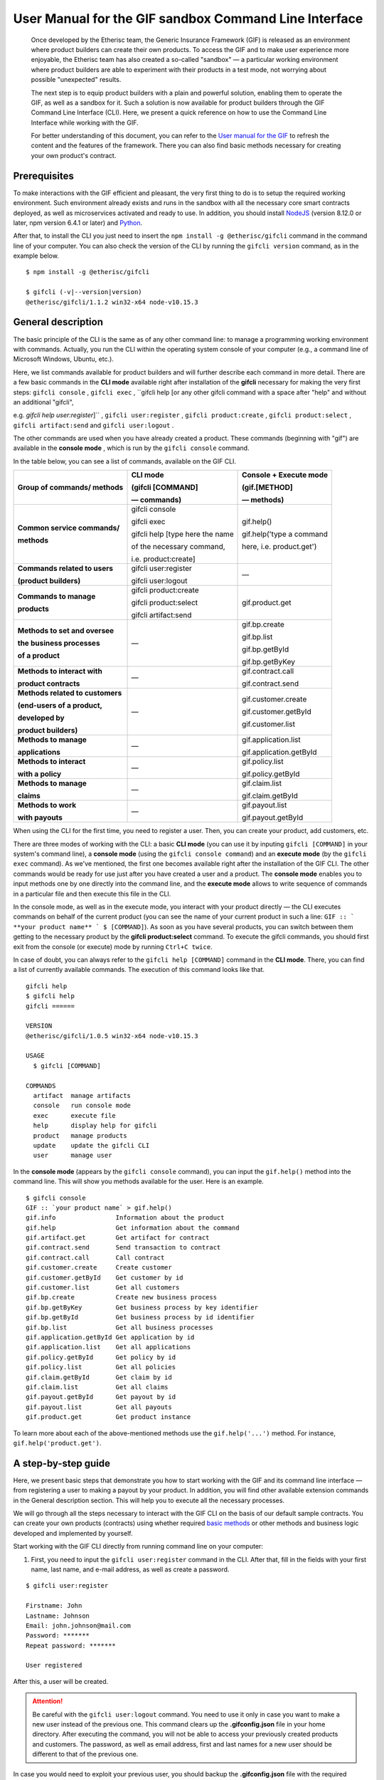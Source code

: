 ﻿.. _rst_table_of_contents:

######################################################
User Manual for the GIF sandbox Command Line Interface
######################################################

.. pull-quote::

    Once developed by the Etherisc team, the Generic Insurance Framework (GIF) is released as an environment where product builders can create their own products. To access the GIF and to make user experience more enjoyable, the Etherisc team has also created a so-called "sandbox" — a particular working environment where product builders are able to experiment with their products in a test mode, not worrying about possible "unexpected" results.

    The next step is to equip product builders with a plain and powerful solution, enabling them to operate the GIF, as well as a sandbox for it. Such a solution is now available for product builders through the GIF Command Line Interface (CLI). Here, we present a quick reference on how to use the Command Line Interface while working with the GIF.

    For better understanding of this document, you can refer to the `User manual for the GIF <https://gif-manual.readthedocs.io/en/latest/index.html>`_ to refresh the content and the features of the framework. There you can also find basic methods necessary for creating your own product's contract.
    
Prerequisites
*************

To make interactions with the GIF efficient and pleasant, the very first thing to do is to setup the required working environment. 
Such environment already exists and runs in the sandbox with all the necessary core smart contracts deployed, as well as microservices activated and ready to use. 
In addition, you should install `NodeJS <https://nodejs.org/>`_ (version 8.12.0 or later, npm version 6.4.1 or later) and `Python <https://www.python.org/>`_.

After that, to install the CLI you just need to insert the ``npm install -g @etherisc/gifcli`` command in the command line of your computer. 
You can also check the version of the CLI by running the ``gifcli version`` command, as in the example below.

::

    $ npm install -g @etherisc/gifcli

    $ gifcli (-v|--version|version)
    @etherisc/gifcli/1.1.2 win32-x64 node-v10.15.3

General description
*******************

The basic principle of the CLI is the same as of any other command line: to manage a programming working environment with commands. Actually, you run the CLI within the operating system console of your computer (e.g., a command line of Microsoft Windows, Ubuntu, etc.).

Here, we list commands available for product builders and will further describe each command in more detail. There are a few basic commands in the **CLI mode** available right after installation of the **gifcli** necessary for making the very first steps: ``gifcli console`` , ``gifcli exec`` , ``gifcli help [or any other gifcli command with a space after "help" and without an additional "gifcli", 

e.g. *gifcli help user:register*]`` , ``gifcli user:register`` , ``gifcli product:create`` , ``gifcli product:select`` , ``gifcli artifact:send`` and ``gifcli user:logout`` .

The other commands are used when you have already created a product. These commands (beginning with "gif") are available in the **console mode** , which is run by the ``gifcli console`` command.

In the table below, you can see a list of commands, available on the GIF CLI.

.. list-table:: 
   :header-rows: 1

   * - 

       Group of commands/ methods
     - CLI mode 

       (gifcli [COMMAND] 

       — commands)
     - Console + Execute mode 

       (gif.[METHOD]

       — methods)
   * - **Common service commands/**

       **methods**
     - gifcli console 
       
       gifcli exec 

       gifcli help [type here the name 

       of the necessary command, 

       i.e. product:create]
     - gif.help() 
       
       gif.help('type a command

       here, i.e. product.get')
   * - **Commands related to users** 

       **(product builders)**
     - gifcli user:register

       gifcli user:logout
     - —
   * - **Commands to manage**

       **products**
     - gifcli product:create

       gifcli product:select

       gifcli artifact:send
     - gif.product.get
   * - **Methods to set and oversee** 

       **the business processes**

       **of a product**
     - —
     - gif.bp.create

       gif.bp.list

       gif.bp.getById

       gif.bp.getByKey
       
   * - **Methods to interact with** 

       **product contracts**
     - —
     - gif.contract.call

       gif.contract.send
   * - **Methods related to customers** 

       **(end-users of a product,** 

       **developed by**

       **product builders)**
     - —
     - gif.customer.create

       gif.customer.getById

       gif.customer.list
   * - **Methods to manage**

       **applications**
     - —
     - gif.application.list

       gif.application.getById
   * - **Methods to interact**

       **with a policy**
     - —
     - gif.policy.list

       gif.policy.getById
   * - **Methods to manage**
 
       **claims**
     - —
     - gif.claim.list

       gif.claim.getById
   * - **Methods to work**

       **with payouts**
     - —
     - gif.payout.list

       gif.payout.getById

When using the CLI for the first time, you need to register a user. Then, you can create your product, add customers, etc.

There are three modes of working with the CLI: a basic **CLI mode** (you can use it by inputing ``gifcli [COMMAND]`` in your system's command line), a **console mode** (using the ``gifcli console command``) and an **execute mode** (by the ``gifcli exec`` command). As we've mentioned, the first one becomes available right after the installation of the GIF CLI. The other commands would be ready for use just after you have created a user and a product. The **console mode** enables you to input methods one by one directly into the command line, and the **execute mode** allows to write sequence of commands in a particular file and then execute this file in the CLI.

In the console mode, as well as in the execute mode, you interact with your product directly — the CLI executes commands on behalf of the current product (you can see the name of your current product in such a line: ``GIF :: ` **your product name** ` $ [COMMAND]``). As soon as you have several products, you can switch between them getting to the necessary product by the **gifcli product:select** command. To execute the gifcli commands, you should first exit from the console (or execute) mode by running ``Ctrl+C twice``.

In case of doubt, you can always refer to the ``gifcli help [COMMAND]`` command in the **CLI mode**. There, you can find a list of currently available commands. The execution of this command looks like that.

::

    gifcli help
    $ gifcli help
    gifcli ======
 
    VERSION
    @etherisc/gifcli/1.0.5 win32-x64 node-v10.15.3
 
    USAGE
      $ gifcli [COMMAND]
 
    COMMANDS
      artifact  manage artifacts
      console   run console mode
      exec      execute file
      help      display help for gifcli
      product   manage products
      update    update the gifcli CLI
      user      manage user


In the **console mode** (appears by the ``gifcli console`` command), you can input the ``gif.help()`` method into the command line. This will show you methods available for the user. Here is an example. 

::

    $ gifcli console
    GIF :: `your product name` > gif.help()
    gif.info                Information about the product
    gif.help                Get information about the command
    gif.artifact.get        Get artifact for contract
    gif.contract.send       Send transaction to contract
    gif.contract.call       Call contract
    gif.customer.create     Create customer
    gif.customer.getById    Get customer by id
    gif.customer.list       Get all customers
    gif.bp.create           Create new business process
    gif.bp.getByKey         Get business process by key identifier
    gif.bp.getById          Get business process by id identifier
    gif.bp.list             Get all business processes
    gif.application.getById Get application by id
    gif.application.list    Get all applications
    gif.policy.getById      Get policy by id
    gif.policy.list         Get all policies
    gif.claim.getById       Get claim by id
    gif.claim.list          Get all claims
    gif.payout.getById      Get payout by id
    gif.payout.list         Get all payouts
    gif.product.get         Get product instance


To learn more about each of the above-mentioned methods use the ``gif.help('...')`` method. For instance, ``gif.help('product.get')``. 

A step-by-step guide
********************

Here, we present basic steps that demonstrate you how to start working with the GIF and its command line interface — from registering a user to making a payout by your product. In addition, you will find other available extension commands in the General description section. This will help you to execute all the necessary processes.

We will go through all the steps necessary to interact with the GIF CLI on the basis of our default sample contracts. You can create your own products (contracts) using whether required `basic methods <https://gif-manual-test.readthedocs.io/en/latest/core_smart_contracts.html>`_ or other methods and business logic developed and implemented by yourself.

Start working with the GIF CLI directly from running command line on your computer: 

1. First, you need to input the ``gifcli user:register`` command in the CLI. After that, fill in the fields with your first name, last name, and e-mail address, as well as create a password.

::

    $ gifcli user:register

    Firstname: John
    Lastname: Johnson
    Email: john.johnson@mail.com
    Password: ******* 
    Repeat password: ******* 

    User registered 


After this, a user will be created.

.. attention:: Be careful with the ``gifcli user:logout`` command. You need to use it only in case you want to make a new user instead of the previous one. This command clears up the **.gifconfig.json** file in your home directory. After executing the command, you will not be able to access your previously created products and customers. The password, as well as email address, first and last names for a new user should be different to that of the previous one. 

In case you would need to exploit your previous user, you should backup the **.gifconfig.json** file with the required credentials and then use it instead of the .gifconfig.json file with the data of your current one.


2. Then, obviously, you would like to start dealing with your products. If you want to create a product and become a product owner, use the ``gifcli product:create`` command. There, you can specify a product name. This name at the same time is registered at the RabbitMQ message broker.

::

    $ gifcli product:create 

    Product name: one 

    Product created


.. info:: Note that the length of the product's name should be 3 to 20 latin letters.


3. After that, you should create a directory by the ``mkdir`` command (``mkdir my-first-product`` in our example) for your product (the "one" for our case), and go to it (using the ``cd ./my-first-product`` command). 

::

    $ mkdir my-first-product

    Directory: /Users/username

    Mode                LastWriteTime         Length Name
    ----                -------------         ------ ----
    d-----         3/26/2019  16:30 PM                my-first-product


    PS ./Users/username> cd my-first-product
    PS ./Users/username/my-first-product>


4. Then, run the ``npm init -y`` command.

::

    $ npm init -y 

    Wrote to ./my-first-product/package.json:

    {  
      "name": "my-first-product",  
      "version": "1.0.0",  
      "description": "",  
      "main": "index.js",  
      "scripts": {    
        "test": "echo /"Error: no test specified/" && exit 1"  
      },  
      "keywords": [],  
      "author": "",  
      "license": "ISC" 
    }


5. After that, you should use the ``npm install truffle openzeppelin-solidity truffle-hdwallet-provider @etherisc/gif`` command. A successful execution should end up with the following lines.

::

    $ npm install truffle openzeppelin-solidity truffle-hdwallet-provider @etherisc/gif

    ...
    + truffle@5.0.10 
    + truffle-hdwallet-provider@1.0.6 
    + openzeppelin-solidity@2.2.0 
    + @etherisc/gif@1.0.0 
    added 892 packages from 1374 contributors and audited 3757 packages in 79.988s 
    found 0 vulnerabilities 


6. The next step is to execute the ``./node_modules/.bin/truffle init`` command:

::

    $ ./node_modules/.bin/truffle init 

    > Preparing to download 
    > Downloading 
    > Cleaning up temporary files 
    > Setting up box 

    Unbox successful. Sweet! 


    Commands:

      Compile:        truffle compile
      Migrate:        truffle migrate
      Test contracts: truffle test


7. Now you need to create your product's smart contract and deploy it. In our example, we need to take the following steps:

7a. First, we should replace the content of the **truffle-config.js** file in the "my-first-product" directory on our computer with the following one:

.. code-block:: javascript
    :linenos:

    const HDWalletProvider = require('truffle-hdwallet-provider');


    module.exports = {
      migrations_directory: process.env.MIGRATIONS_DIRECTORY || './migrations',
      contracts_build_directory: process.env.CONTRACTS_BUILD_DIRECTORY || './build',

      networks: {
        development: {
          host: 'localhost',
          port: 8545,
          network_id: 7777,
          gas: 6600000,
          gasPrice: 10 * (10 ** 9),
          websockets: true,
        },

        coverage: {
          host: 'localhost',
          network_id: '*',
          port: 8555, // the same port as in .solcover.js.
          gas: 0xfffffffffff,
          gasPrice: 0x01,
        },

        kovan: {
          // MNEMONIC: BIP39 mnemonic, e.g. https://iancoleman.io/bip39/#english
          // HTTP_PRODIVER: e.g. https://kovan.infura.io/<your-token>
          provider: () => new HDWalletProvider(process.env.MNEMONIC, process.env.HTTP_PROVIDER),
          network_id: 42,
          confirmation: 2,
          timeoutBlocks: 200,
          skipDryRun: true,
          gas: 6600000,
          gasPrice: 10 * (10 ** 9),
        },

        rinkeby: {
          // MNEMONIC: BIP39 mnemonic, e.g. https://iancoleman.io/bip39/#english
          // HTTP_PRODIVER: e.g. https://rinkeby.infura.io/<your-token>
          provider: () => new HDWalletProvider(process.env.MNEMONIC, process.env.HTTP_PROVIDER),
          network_id: 4,
          confirmation: 2,
          timeoutBlocks: 200,
          skipDryRun: true,
          gas: 6600000,
          gasPrice: 10 * (10 ** 9),
        },
      },

      mocha: {
        timeout: 20000,
        useColors: true,
      },

      compilers: {
        solc: {
          version: '0.5.2',
          settings: {
            optimizer: {
              enabled: true,
              runs: 200,
            },
            evmVersion: 'byzantium', // -> constantinople
          },
        },
      },
    };

7b. Then, we can create our product contract taking the following one as an example. We create a **SimpleProduct.sol** file in the "contracts" folder in our "my-first-product" directory with the content below.

.. code-block:: solidity
    :linenos:

    pragma solidity 0.5.2;

    import "@etherisc/gif/contracts/Product.sol";


    contract SimpleProduct is Product {

        event NewApplication(uint256 applicationId);
        event NewPolicy(uint256 policyId);
        event ApplicationDeclined(uint256 applicationId);
        event NewClaim(uint256 policyId, uint256 claimId);
        event NewPayout(uint256 claimId, uint256 payoutId, uint256 payoutAmount);
        event PolicyExpired(uint256 policyId);
        event PayoutConfirmation(uint256 payoutId, uint256 amount);

        bytes32 public constant NAME = "SimpleProduct";
        bytes32 public constant POLICY_FLOW = "PolicyFlowDefault";

        constructor(address _productController)
            public
            Product(_productController, NAME, POLICY_FLOW)
        {}

        function applyForPolicy(
            bytes32 _bpExternalKey,
            uint256 _premium,
            bytes32 _currency,
            uint256[] calldata _payoutOptions
        ) external onlySandbox {
            uint256 applicationId = _newApplication(
                _bpExternalKey,
                _premium,
                _currency,
                _payoutOptions
            );
            emit NewApplication(applicationId);
        }

        function underwriteApplication(uint256 _applicationId) external onlySandbox {
            uint256 policyId = _underwrite(_applicationId);
            emit NewPolicy(policyId);
        }

        function declineApplication(uint256 _applicationId) external onlySandbox {
            _decline(_applicationId);
            emit ApplicationDeclined(_applicationId);
        }

        function newClaim(uint256 _policyId) external onlySandbox {
            uint256 claimId = _newClaim(_policyId);
            emit NewClaim(_policyId, claimId);
        }

        function confirmClaim(uint256 _claimId, uint256 _payoutAmount) external onlySandbox {
            uint256 payoutId = _confirmClaim(_claimId, _payoutAmount);
            emit NewPayout(_claimId, payoutId, _payoutAmount);
        }

        function expire(uint256 _policyId) external onlySandbox {
            _expire(_policyId);
            emit PolicyExpired(_policyId);
        }

        function confirmPayout(uint256 _payoutId, uint256 _amount) external onlySandbox {
            _payout(_payoutId, _amount);
            emit PayoutConfirmation(_payoutId, _amount);
        }

        function getQuote(uint256 _sum) external view returns (uint256 _premium) {
            require(_sum > 0);
            _premium = _sum.div(20);
        }
    }

7c. Now we can proceed with making a deployment migration. Like in the previous step, we use the following sample for migration. We create a **2_deploy_SimpleProduct.js** file in the "migrations" folder in our "my-first-product" directory and paste the text of the sample contract here.

.. code-block:: javascript
    :linenos:

    const SimpleProduct = artifacts.require('SimpleProduct');

    const GIF_PRODUCT_SERVICE_CONTRACT = '0x0';

    module.exports = deployer => deployer.deploy(SimpleProduct, GIF_PRODUCT_SERVICE_CONTRACT);

7d. After that, we need to set the value of the constant GIF_PRODUCT_SERVICE_CONTRACT to **0x6520354fa128cc6483B9662548A597f7FcB7a687** — the address of the deployed smart contract. It should be placed in the **GIF_PRODUCT_SERVICE_CONTRACT** line of the **2_deploy_SimpleProduct.js** file. For your convenience we list addresses of the core smart contracts at the end of this manual.

7e. To finish with this step, we need to add the ``"compile": "truffle compile"``, ``"migrate": "truffle migrate"``, commands to the "scripts" section of the **package.json** file in the my-first-product directory.

8. Then, you should execute the ``npm run compile`` command.

::

    $ npm run compile

    > my-first-product@1.0.0 compile ./my-first-product
    > truffle compile

    Compiling your contracts... 
    =========================== 
    > Compiling @etherisc/gif/contracts/Product.sol
    > Compiling @etherisc/gif/contracts/services/IProductService.sol
    > Compiling @etherisc/gif/contracts/shared/RBAC.sol
    > Compiling ./contracts/Migrations.sol
    > Compiling ./contracts/SimpleProduct.sol
    > Compiling openzeppelin-solidity/contracts/math/SafeMath.sol
    > Compiling openzeppelin-solidity/contracts/ownership/Ownable.sol    

        ...

    > Artifacts written to ./my-first-product/build
    > Compiled successfully using:  
        -solc: 0.5.2+commit.1df8f40c.Emscripten.clang

.. note :: Before running the next command, you should create a mnemonic `here <https://iancoleman.io/bip39/#english>`_.
It is also required to fund your account with some test ETH on `Rinkeby test network <https://faucet.rinkeby.io/>`_.


9. After that, you can continue with the migration using the ``HTTP_PROVIDER="https://rinkeby.infura.io/v3/paste your infura key here" MNEMONIC="input here 
the mnemonic, created in the previous step" npm run migrate -- --network rinkeby`` command. To execute the command, you need to create an account at `Infura <https://infura.io/register>`_ (if you haven't yet) and paste the key from your account into the mentioned space in the command.

.. note :: Operating on the Ethereum environment, all the transactions consume "gas". You can face a warning message like this: *"Error:  *** Deployment Failed *** "Migrations" -- The contract code couldn't be stored, please check your gas limit."* In this case, you need to top up your account with some ETH and execute the command again.

::

    $ HTTP_PROVIDER="https://rinkeby.infura.io/v3/paste your infura key here" MNEMONIC="..." npm run migrate -- --network rinkeby 

    > my-first-product-2@1.0.0 migrate ./my-first-product-2
    > truffle migrate "--network" "rinkeby"

    Compiling your contracts...
    ===========================
    > Everything is up to date, there is nothing to compile.

    Starting migrations... 
    ====================== 
    > Network name:    'rinkeby' 
    > Network id:      4 
    > Block gas limit: 0x6acec5

    1_initial_migration.js 
    ======================   
        Deploying 'Migrations'   
        ---------------------   
        > transaction hash:    0x9313aeb218ae3b1174fd365c1ae921cc978e961d36b5616558a1003032d661ea   
        > Blocks: 0            Seconds: 8   
        > contract address:    0xACE701BfFd5c14EEFA565D1651f83D9ED9bd5e48
        > account:             0x1DdCFb13eb5109E53763677E04BC9FB8fAb40D4b   
        > balance:             xx.xxxxxxxx   
        > gas used:            221171   
        > gas price:           10 gwei   
        > value sent:          0 ETH   
        > total cost:          0.00xxxxxx ETH

        > Saving migration to chain.   
        > Saving artifacts   
        ------------------------------------   
        > Total cost:          0.00xxxxxx ETH

    2_deploy_SimpleProduct.js 
    ======================   
        Deploying 'SimpleProduct'   
        ---------------------   
        > transaction hash: 0xcd7bfec51303bb66639bd90cf6db2c40f2e875d744e97b35c41102c3e5a03170   
    ...
        > Saving migration to chain.   
        > Saving artifacts   
        ------------------------------------   
        > Total cost:       0.0xxxxxxx ETH

    Summary 
    ======= 
    > Total deployments: 2 
    > Final cost:        0.0xxxxxxx ETH 


10. Now you should input the ``gifcli artifact:send --file {PATH_TO_CONTRACT_ARTIFACT} --network rinkeby`` command, where PATH_TO_CONTRACT_ARTIFACT stands for a path to the **.json** file with artifacts for the contract. In our example, this part of the command looks like that: gifcli artifact:send --file **./my-first-product/build/SimpleProduct.json** --network rinkeby. You can find the SimpleProduct.json file (from our example) in the “build” folder of the “my-first-product” directory. It will appear on your computer after you execute the npm run compile command. The response for the successful execution of the command will be the following: 

::

    $ gifcli artifact:send --file ./my-first-product/build/SimpleProduct.json --network rinkeby


    { result: 'Artifact saved',
      product: 'one',
      contractName: 'SimpleProduct',
      address: '0xF8450d6b6be91C861d7ef2a91B5e2695aeAf335a',
      network: 'rinkeby',
      version: '1.0.5' }


**Now we've successfully created a product smart contract.**


11. As we are already in the "my-first-product" directory, we can run the console mode to proceed interacting with our product "one". We execute the ``gifcli console`` command.

::

    $ gifcli console


    GIF :: one >


12. By executing the ``gif.product.get()`` method, the CLI demonstrates the artifacts of the current product as they are registered on the GIF (compare the "name" of the product "SimpleProduct" instead of "one" at RabbitMQ).

::

    $ gif.product.get()

    { key: 18,  
        created: '2019-03-26T16:47:07.176Z',  
        updated: '2019-03-26T16:49:21.580Z',  
        productId: 21,  
        name: 'SimpleProduct',  
        addr: '0xf8450d6b6be91c861d7ef2a91b5e2695aeaf335a', 
        policyFlow: 'PolicyFlowDefault',  
        release: 0,  
        policyToken: '0x0000000000000000000000000000000000000000', 
        approved: true,  
        paused: false,
      productOwner: '0x0000000000000000000000000000000000000000' }


13. Now, you can proceed with creating a customer. Here, the ``gif.customer.create({ firstname: '...', 
lastname: '...', email: '...@....com' and other necessary arguments about your customers, e.g., the age: ,etc. })`` method will help:

::

    $ gif.customer.create({firstname:'Dear',lastname:'Customer',email:'dear.customer@mail.com', age: 33})

    { customerId:   
        '5efaf976b1fb4fe0be9b0d68e833c469757c2749863c33b77ce907e6f3bc8cee'
    } 


14. Then, using the ``gif.customer.getById("insert customer ID here")`` method, you can receive specific data related to a certain customer by a customer ID. From the previous step, you will receive the output with the customer's first name, last name, e-mail address, and age.

::

    $ gif.customer.getById("5efaf976b1fb4fe0be9b0d68e833c469757c2749863c33b77ce907e6f3bc8cee")


    { id:
       '5efaf976b1fb4fe0be9b0d68e833c469757c2749863c33b77ce907e6f3bc8cee',
      firstname: 'Dear',
      lastname: 'Customer',
      email: 'dear.customer@mail.com',
      created: '2019-03-26T16:49:59.059Z',
      updated: '2019-03-26T16:49:59.059Z',
      age: '33' }


15. You can also input the ``gif.customer.list()`` method. Like other methods related to the "lists" of particular issues, this method results in the list of customers of your current productt. In our example, we have only one customer.

::

    $ gif.customer.list()

    [ { id:     
         '5efaf976b1fb4fe0be9b0d68e833c469757c2749863c33b77ce907e6f3bc8cee',
        firstname: 'Dear',
        lastname: 'Customer',
        email: 'dear.customer@mail.com',
        created: '2019-03-26T16:50:20.059Z',
        age: '33' } ] 


16. The (bp - business process) ``gif.bp.create({ manager: 'customer_name' or customerId: '...' or both as well})`` method returns **bpExternalKey** required for **applyForPolicy** in a contract to link policy flow objects with an external database. This very method is used to connect a customer (a customer name or an ID is required) and all his/her data (optional inputs are provided in the {} brackets) important for the business process. The method can also look like that: ``gif.bp.create({ manager: 'Dear', customer: 
{ firstname: 'Dear', lastname: 'Customer', email: 'dear.customer@mail.com' } })``.

::

    $ gif.bp.create({manager: 'Dear', customerId:'5efaf976b1fb4fe0be9b0d68e833c469757c2749863c33b77ce907e6f3bc8cee'})

    { bpExternalKey: 'b5aaa0546e264f39a92baea697f53be5',  
        customerId:   
        '5efaf976b1fb4fe0be9b0d68e833c469757c2749863c33b77ce907e6f3bc8cee' } 


17. You can also make a list of your business processes by using the ``gif.bp.list()`` method:

::

    $ gif.bp.list()

    [ { key: 'b5aaa0546e264f39a92baea697f53be5',
        created: '2019-03-26T16:50:53.855Z',
        customerId: '5efaf976b1fb4fe0be9b0d68e833c469757c2749863c33b77ce907e6f3bc8cee',
        contractKey: null,
        productId: 1,
        id: 1,
        applicationId: 1,
        policyId: 0,
        hasPolicy: false,
        hasApplication: true,
        tokenContract: '0x0000000000000000000000000000000000000000',
        tokenId: -1,
        registryContract: '0x0000000000000000000000000000000000000000',
        release: 0,
        state: 0,
        stateMessage: '',
        bpExternalKey: 'b5aaa0546e264f39a92baea697f53be5',
        createdAt: 1553619141,
        updatedAt: 1553619141,
        manager: 'Dear' } ] 


You can use the ``gif.bp.getById()`` method as well as the ``gif.bp.getByKey()`` method to read a part of commonly shared data (metadata) of a particular business process. Metadata is contained both in the product's contract and in the product's database. The ``gif.bp.getById()`` method uses the ID of a business process in the product's contract (as you see the "id" line from above). The ``gif.bp.getByKey()`` method, that requires to input a unique key of the business process — an identifier in your product database (the "key" line in the example above). The same key is used when you apply for a policy (the 20th step in our example).


18. One more step is to execute the ``gif.contract.call("ProductName", "getQuote", [e.g. sum of payout by the contract])`` method. In our case, this method calls the method "getQuote", which sets the premium for our contract. As you can see from the sample, the premium is about 5% of the payout. By the gif.contract.call method, you can read any data of your product's contract or get a result of an executed function. This method does not change the state of the contract and does not make a transaction on the blockchain.

Here is the data from our sample:

::

    $ gif.contract.call('SimpleProduct','getQuote',[200])

    { _premium: '10' } 


19. The ``gif.contract.send("ProductName", "applyForPolicy", ['ExternalKey given at the 18th step', 
sum of payout, 'currency', [sum of premium]])`` method can be used for different purposes. As you can see from our example, it helps to apply for a policy but it is also used for underwriting applications, as well as creating and confirming claims. We will do this in a few steps. By this method, you can send transactions to the contract's method. As a result, the state of the contract is changed and a transaction on the blockchain is made.

::

    $ gif.contract.send('SimpleProduct', 'applyForPolicy', ['b5aaa0546e264f39a92baea697f53be5', 200,'EUR',[10]])

    { blockHash:   
        '0xd21fc587a9dfa50b65e08267b6d4f43d1b68fe7a1dc5a3330c0d0e9bcaae9773',  
        blockNumber: 4139120,  
        contractAddress: null,  
        cumulativeGasUsed: 437007,  
        from: '0x0e48196f6e7c8df0006bb7e7122e1e9f5ef46d6a', 
        gasUsed: 351892,  
        logsBloom:   
    ...
        returnValues: [Object],
        event: 'NewApplication',
        signature:
        '0x0ff47c4a3dc48719ecfd1876116e80d7d76ec7cb67248ae49449f9104747af29',
        raw: [Object] } } }


20. To look through applications of your product, you can execute the ``gif.application.list()`` method.

::

    $ gif.application.list()

    { key: 'e0937732cb1749c7aa81795393c7d3d2',
        created: '2019-03-26T16:52:22.019Z',
        contractKey: null,
        productId: 21,
        id: 13,
        metadataId: 13,
        premium: 200,
        currency: 'EUR',
        payoutOptions: '["10"]',
        state: 0,
        stateMessage: '',
        createdAt: 1553619141,
        updatedAt: 1553619141 } 


21. After creating applications, you can get data of a particular application by its ID using the ``gif.application.getById(ID number of an application)`` method. In our example, we got the ID number of the application (see the previous step). Its ID = 13. Then, we place it in brackets.

::

    $ gif.application.getById(13)
    { key: 'e0937732cb1749c7aa81795393c7d3d2',
        created: '2019-03-26T16:52:22.019Z',
        updated: '2019-03-26T16:52:22.019Z',
        contractKey: null,
        productId: 21,
        id: 13,
        metadataId: 13,
        premium: 200,
        currency: 'EUR',
        payoutOptions: '["10"]',
        state: 0,
        stateMessage: '',
        createdAt: 1553619141,
        updatedAt: 1553619141 } 


22. With the ``gif.contract.send("ProductName", "underwriteApplication", [application ID])`` method, you can underwrite a certain application.

::

    $ gif.contract.send('SimpleProduct','underwriteApplication',[13])

    { blockHash:
        '0x1d580e979734106c2b46eccb8f9b2522e342e58b6666104bbcbcd697fceb9152',
        blockNumber: 4139193,
        contractAddress: null,
    	cumulativeGasUsed: 1884903,
    	from: '0x0e48196f6e7c8df0006bb7e7122e1e9f5ef46d6a',
    	gasUsed: 235013,
    	logsBloom:
    ...
	returnValues: [Object],
        event: 'NewPolicy',
        signature:
         '0x174c94eb4ef02e690e5bd01790c284af662a414381f1c631bf388a8850a5db13',
        raw: [Object] } } } 


23. The ``gif.policy.list()`` method enables you to get a list of policies:

::

    $ gif.policy.list()

    [ { key: '30762af6af2d4267afc72f1714b1eb52',
        created: '2019-03-26T16:56:06.630Z',
        contractKey: null,
        productId: 21,
        id: 3,
        metadataId: 13,
        state: 0,
        stateMessage: '',
        createdAt: 1553619366,
        updatedAt: 1553619366 } ] 


24. You can also receive specific data related to a certain policy by a policy ID using the ``gif.policy.getById(ID number of a policy)`` method. As you can see from the previous step, the ID number of the policy is 3:

::

    $ gif.policy.getById(3)

    { key: '30762af6af2d4267afc72f1714b1eb52',
        created: '2019-03-26T16:56:06.630Z',
        updated: '2019-03-26T16:56:06.630Z',
        contractKey: null,
        productId: 21,
        id: 3,
        metadataId: 13,
        state: 0,
        stateMessage: '',
        createdAt: 1553619366,
        updatedAt: 1553619366 } 


25. To create a claim use the ``gif.contract.send("ProductName", "newClaim", [ID number of a policy])`` method:

::

    $ gif.contract.send('SimpleProduct','newClaim',[3])

    { blockHash:
        '0x30da89398de8083a250f031af72fbfc27fa64cfd2bb1a88d3963e5e151fc9582',
        blockNumber: 4139333,
        contractAddress: null,
        cumulativeGasUsed: 1017872,
        from: '0x0e48196f6e7c8df0006bb7e7122e1e9f5ef46d6a',
        gasUsed: 185825,
        logsBloom:
    ...
        returnValues: [Object],
        event: 'NewClaim',
        signature: '0xcb97bbaee7e6aa4ae5d3a69e8a66d1f15b6d4ebb585e5f8f26eaab86c49ae665',
        raw: [Object] } } } 


26. To list claims, you can use the ``gif.claim.list()`` method.

::

    $ gif.claim.list()

    [ { key: '651328ab2b764b52b4ba696a2f791ab9',
        created: '2019-03-26T16:58:21.538Z',
        contractKey: null,
        productId: 21,
        id: 3,
        metadataId: 13,
        data: '',
        state: 0,
        stateMessage: '',
        createdAt: 1553619501,
        updatedAt: 1553619501 } ] 


27. As you have already seen earlier, the same behavior, can be achieved by the ``gif.claim.getById(ID number of a policy)`` method:

::

    $ gif.claim.getById(3)

    { key: '651328ab2b764b52b4ba696a2f791ab9',
        created: '2019-03-26T16:58:21.538Z',
        updated: '2019-03-26T16:58:21.538Z',
        contractKey: null,
        productId: 21,
        id: 3,
        metadataId: 13,
        data: '',
        state: 0,
        stateMessage: '',
        createdAt: 1553619501,
        updatedAt: 1553619501 } 


28. You can provide a confirmation of a claim by the ``gif.contract.send("ProductName", "confirmClaim", 
[ ID number of a claim, sum of payout - in our case it is less, than amount of the premium])`` method:

::

    $ gif.contract.send('SimpleProduct','confirmClaim',[3,100])

    { blockHash:
        '0x129315bc294f7444c90e84c73ef81e2629c5939dd62bac1d23d15b4538ee809b',
        blockNumber: 4139427,
        contractAddress: null,
        cumulativeGasUsed: 1932170,
        from: '0x0e48196f6e7c8df0006bb7e7122e1e9f5ef46d6a',
        gasUsed: 283098,
        logsBloom:
    ...
        returnValues: [Object],
        event: 'NewPayout',
        signature:
         '0xf2891b2b2049ac20caebda64567475aab2ad4d50f1faa089cda0d70aaa1fb3f2',
        raw: [Object] } } } 


29. To make a payout, you need to confirm it using the ``gif.contract.send("ProductName", "confirmPayout", [ 3, 100  ])`` method:

::

    $ gif.contract.send('SimpleProduct','confirmPayout',[3,100])

    { blockHash:
	    '0x80c925e2f6e4eea469d5c6ab33f70e8291c1a25c3e56478155423e15bf917ae8',
        blockNumber: 4139446,
        contractAddress: null,
        cumulativeGasUsed: 110977,
        from: '0x0e48196f6e7c8df0006bb7e7122e1e9f5ef46d6a',
        gasUsed: 110977,
        logsBloom:
    ...
        returnValues: [Object],
        event: 'PayoutConfirmation',
        signature:
         '0x0ad736fbe1571767f34d1bfa0cebbaf3c0424d30452fdc42167509bb5060ad82',
        raw: [Object] } } } 


30. Finally, you can see a list of payouts of your product by executing the ``gif.payout.list()`` method:

::

    $ gif.payout.list()

    [ { key: 'de2c53312e72425ab913c2e760ec5efd',
        created: '2019-03-26T17:00:06.647Z',
        contractKey: null,
        productId: 21,
        id: 3,
        metadataId: 13,
        claimId: 3,
        expectedAmount: 0,
        actualAmount: 100,
        state: 1,
        stateMessage: '',
        createdAt: 1553619606,
        updatedAt: 1553619741 } ] 


You can also use the ``gif.payout.getById(ID number of a payout)`` method when you want to receive specific data related to a certain payout by its ID.

With these basic steps, you can start using the Generic Insurance Framework.

.. note :: For your convenience, we also provide the addresses of the smart contracts, deployed in the blockchain test network Rinkeby. These contracts enable the necessary functionality for the GIF CLI. In particular, you should use the ProductService contract to deploy your own product's contract.

**Network: rinkeby** (id: 4)  

**InstanceOperatorService:** 0x39F7826D3796BC4a2Eb2F0B8fF3799f30D02CBf5  

**License:** 0x9Fb57F1C2291395a0F654A03C2053309a9928d39  

**LicenseController:** 0xd5337b57c636EEF4Aa5C78625816715AE945f81A  

**Migrations:** 0xa38910BB20F790aaC9F03C498b5bb61382a0dCF7  

**OracleOwnerService:** 0xcD8438bA7580139e5df05067cd868ea31A7eb9E8  

**OracleService:** 0x5F4a25c03054f8072Bd10C6afc515E5C4a146f27  

**Policy:** 0x10154588296B531B880ca669E0807A3dA78F2Ae8  

**PolicyController:** 0x1fCda1D5efBCC82d24e0438C618DDCe7383827AB  

**PolicyFlowDefault:** 0x04EC0D88D70713ba304ad54c6f22200ea93dDd57

**ProductService:** 0x6520354fa128cc6483B9662548A597f7FcB7a687  

**Query:** 0x2936555290B17062e3472CF3a5A3DE3B84A01515

**QueryController:** 0xAd517b5da0b62DfF56ac57d612f4bEf0eA1e1b78

**Registry:** 0x5E78A5a3ffd005761B501D6264cEcD87E2d331B0

**RegistryController:** 0x4Bf8b2622a1b5B6b2865087323E6C518a3946AbA

